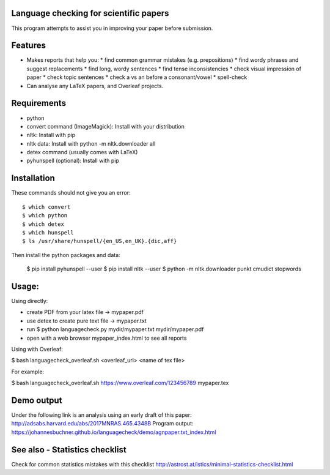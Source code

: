 Language checking for scientific papers
--------------------------------------------

This program attempts to assist you in improving your paper before submission.

Features
---------

* Makes reports that help you:
  * find common grammar mistakes (e.g. prepositions)
  * find wordy phrases and suggest replacements
  * find long, wordy sentences
  * find tense inconsistencies
  * check visual impression of paper
  * check topic sentences
  * check a vs an before a consonant/vowel
  * spell-check

* Can analyse any LaTeX papers, and Overleaf projects.


Requirements
-------------

* python
* convert command (ImageMagick): Install with your distribution
* nltk: Install with pip
* nltk data: Install with python -m nltk.downloader all
* detex command (usually comes with LaTeX)
* pyhunspell (optional): Install with pip

Installation
--------------

These commands should not give you an error::

	$ which convert
	$ which python
	$ which detex
	$ which hunspell
	$ ls /usr/share/hunspell/{en_US,en_UK}.{dic,aff}

Then install the python packages and data:

	$ pip install pyhunspell  --user
	$ pip install nltk  --user
	$ python -m nltk.downloader punkt cmudict stopwords


Usage:
--------------

Using directly:

* create PDF from your latex file -> mypaper.pdf
* use detex to create pure text file -> mypaper.txt
* run $ python languagecheck.py mydir/mypaper.txt mydir/mypaper.pdf
* open with a web browser mypaper_index.html to see all reports

Using with Overleaf:

$ bash languagecheck_overleaf.sh <overleaf_url> <name of tex file>

For example:

$ bash languagecheck_overleaf.sh https://www.overleaf.com/123456789 mypaper.tex

Demo output
-------------

Under the following link is an analysis using an early draft of this paper: http://adsabs.harvard.edu/abs/2017MNRAS.465.4348B
Program output: https://johannesbuchner.github.io/languagecheck/demo/agnpaper.txt_index.html

See also - Statistics checklist
---------------------------------

Check for common statistics mistakes with this checklist
http://astrost.at/istics/minimal-statistics-checklist.html

